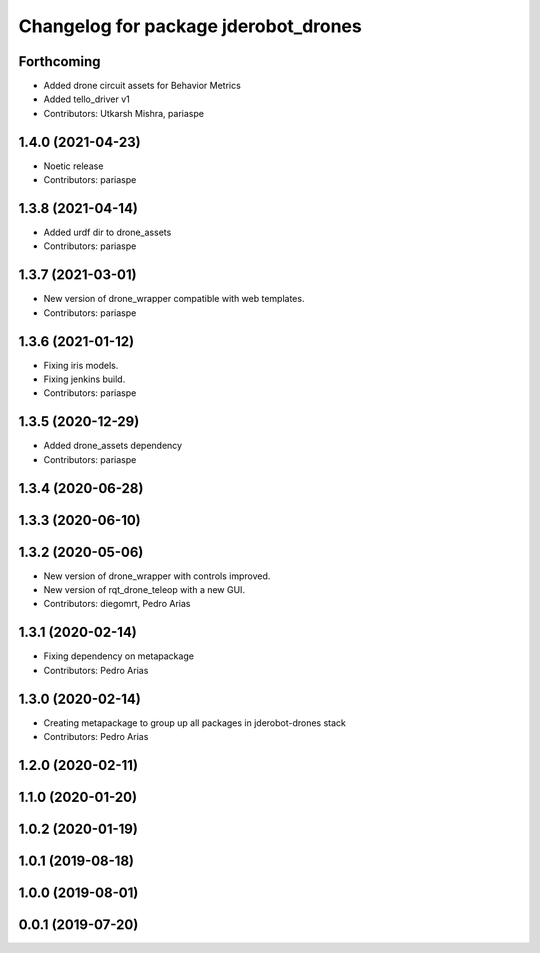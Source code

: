 ^^^^^^^^^^^^^^^^^^^^^^^^^^^^^^^^^^^^^
Changelog for package jderobot_drones
^^^^^^^^^^^^^^^^^^^^^^^^^^^^^^^^^^^^^

Forthcoming
-----------
* Added drone circuit assets for Behavior Metrics
* Added tello_driver v1
* Contributors: Utkarsh Mishra, pariaspe

1.4.0 (2021-04-23)
------------------
* Noetic release
* Contributors: pariaspe

1.3.8 (2021-04-14)
------------------
* Added urdf dir to drone_assets
* Contributors: pariaspe

1.3.7 (2021-03-01)
------------------
* New version of drone_wrapper compatible with web templates.
* Contributors: pariaspe

1.3.6 (2021-01-12)
------------------
* Fixing iris models.
* Fixing jenkins build.
* Contributors: pariaspe

1.3.5 (2020-12-29)
------------------
* Added drone_assets dependency
* Contributors: pariaspe

1.3.4 (2020-06-28)
------------------

1.3.3 (2020-06-10)
------------------

1.3.2 (2020-05-06)
------------------
* New version of drone_wrapper with controls improved.
* New version of rqt_drone_teleop with a new GUI.
* Contributors: diegomrt, Pedro Arias

1.3.1 (2020-02-14)
------------------
* Fixing dependency on metapackage
* Contributors: Pedro Arias 

1.3.0 (2020-02-14)
------------------
* Creating metapackage to group up all packages in jderobot-drones stack
* Contributors: Pedro Arias 

1.2.0 (2020-02-11)
------------------

1.1.0 (2020-01-20)
------------------

1.0.2 (2020-01-19)
------------------

1.0.1 (2019-08-18)
------------------

1.0.0 (2019-08-01)
------------------

0.0.1 (2019-07-20)
------------------
